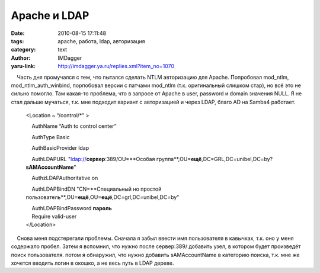 Apache и LDAP
=============
:date: 2010-08-15 17:11:48
:tags: apache, работа, ldap, авторизация
:category: text
:author: IMDagger
:yaru-link: http://imdagger.ya.ru/replies.xml?item_no=1070

    Часть дня промучался с тем, что пытался сделать NTLM авторизацию для
Apache. Попробовал mod\_ntlm, mod\_ntlm\_auth\_winbind, порпобовал
версии с патчами mod\_ntlm (т.к. оригинальный слишком стар), но всё это
не сильно помогло. Там какая-то проблема, что в запросе от Apache в
user, password и domain значения NULL. Я не стал дальше мучаться, т.к.
мне подходит вариант с авторизацией и через LDAP, благо AD на Samba4
работает.

 

    <Location ~ “/control/\*” >

        AuthName “Auth to control center”

        AuthType Basic

        AuthBasicProvider ldap

        AuthLDAPURL "ldap://**сервер**:389/OU=**Особая
    группа**,OU=\ **ещё**,DC=GRL,DC=unibel,DC=by?\ **sAMAccountName**"

        AuthzLDAPAuthoritative on

        AuthLDAPBindDN "CN=**Специальный но простой
    пользователь**,OU=\ **ещё**,OU=\ **ещё**,DC=grl,DC=unibel,DC=by"

    |     AuthLDAPBindPassword **пароль**
    |     Require valid-user
    | </Location>

 

    Снова меня подстерегали проблемы. Сначала я забыл ввести имя
пользователя в кавычках, т.к. оно у меня содержало пробел. Затем я
вспомнил, что нужно после сервер:389/ добавить узел, в котором будет
произведёт поиск пользователя. потом я обнаружил, что нужно добавить
sAMAccountName в категорию поиска, т.к. мне же хочется вводить логин в
окошко, а не весь путь в LDAP дереве.

